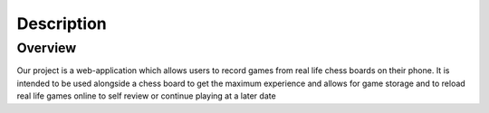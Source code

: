 Description
===========

Overview
--------

Our project is a web-application which allows users to record games from real life chess boards on their phone. It is intended to be used alongside a chess board to get the maximum experience and allows for game storage and to reload real life games online to self review or continue playing at a later date
